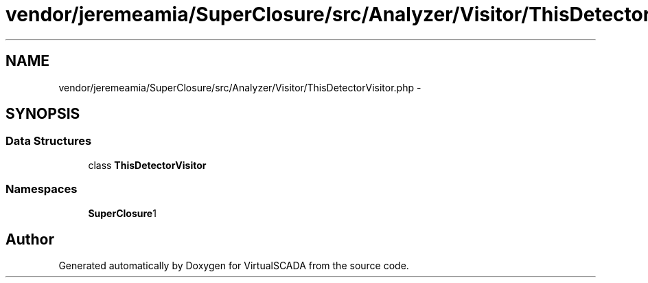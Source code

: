 .TH "vendor/jeremeamia/SuperClosure/src/Analyzer/Visitor/ThisDetectorVisitor.php" 3 "Tue Apr 14 2015" "Version 1.0" "VirtualSCADA" \" -*- nroff -*-
.ad l
.nh
.SH NAME
vendor/jeremeamia/SuperClosure/src/Analyzer/Visitor/ThisDetectorVisitor.php \- 
.SH SYNOPSIS
.br
.PP
.SS "Data Structures"

.in +1c
.ti -1c
.RI "class \fBThisDetectorVisitor\fP"
.br
.in -1c
.SS "Namespaces"

.in +1c
.ti -1c
.RI " \fBSuperClosure\\Analyzer\\Visitor\fP"
.br
.in -1c
.SH "Author"
.PP 
Generated automatically by Doxygen for VirtualSCADA from the source code\&.
